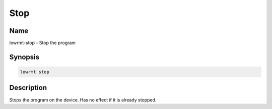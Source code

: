 ###################
Stop
###################

Name
==================

lowrmt-stop - Stop the program

Synopsis
==================

.. code-block:: bash

    lowrmt stop

Description
==================

Stops the program on the device. Has no effect if it is already stopped.

